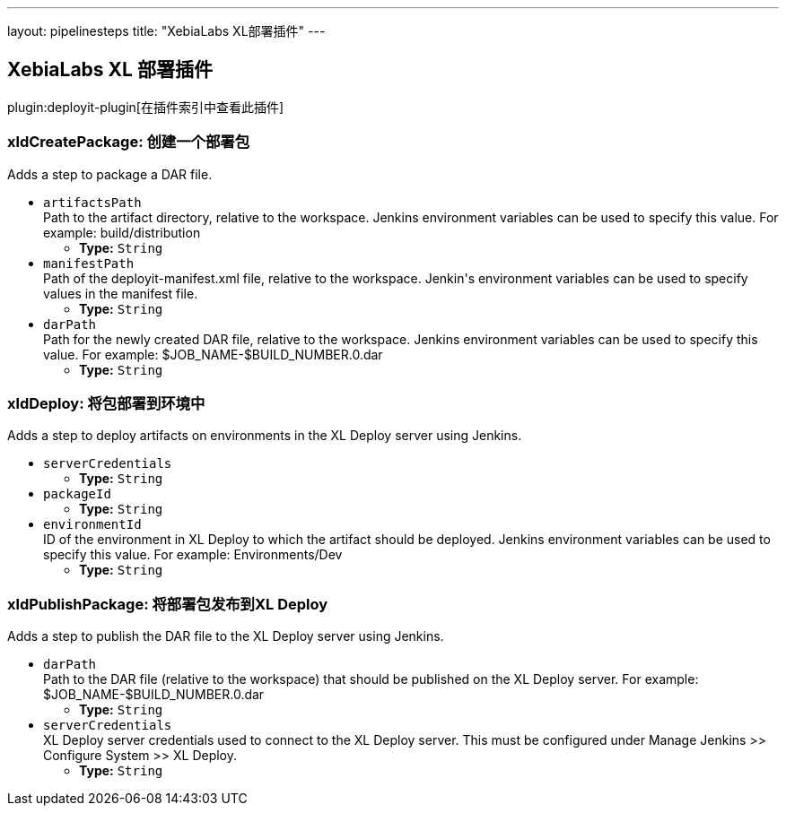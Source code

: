 ---
layout: pipelinesteps
title: "XebiaLabs XL部署插件"
---

:notitle:
:description:
:author:
:email: jenkinsci-users@googlegroups.com
:sectanchors:
:toc: left

== XebiaLabs XL 部署插件

plugin:deployit-plugin[在插件索引中查看此插件]

=== +xldCreatePackage+: 创建一个部署包
++++
<div><div>
  Adds a step to package a DAR file. 
</div></div>
<ul><li><code>artifactsPath</code>
<div><div>
  Path to the artifact directory, relative to the workspace. Jenkins environment variables can be used to specify this value. For example: build/distribution 
</div></div>

<ul><li><b>Type:</b> <code>String</code></li></ul></li>
<li><code>manifestPath</code>
<div><div>
  Path of the deployit-manifest.xml file, relative to the workspace. Jenkin's environment variables can be used to specify values in the manifest file. 
</div></div>

<ul><li><b>Type:</b> <code>String</code></li></ul></li>
<li><code>darPath</code>
<div><div>
  Path for the newly created DAR file, relative to the workspace. Jenkins environment variables can be used to specify this value. For example: $JOB_NAME-$BUILD_NUMBER.0.dar 
</div></div>

<ul><li><b>Type:</b> <code>String</code></li></ul></li>
</ul>


++++
=== +xldDeploy+: 将包部署到环境中
++++
<div><div>
  Adds a step to deploy artifacts on environments in the XL Deploy server using Jenkins. 
</div></div>
<ul><li><code>serverCredentials</code>
<ul><li><b>Type:</b> <code>String</code></li></ul></li>
<li><code>packageId</code>
<ul><li><b>Type:</b> <code>String</code></li></ul></li>
<li><code>environmentId</code>
<div><div>
  ID of the environment in XL Deploy to which the artifact should be deployed. Jenkins environment variables can be used to specify this value. For example: Environments/Dev 
</div></div>

<ul><li><b>Type:</b> <code>String</code></li></ul></li>
</ul>


++++
=== +xldPublishPackage+: 将部署包发布到XL Deploy
++++
<div><div>
  Adds a step to publish the DAR file to the XL Deploy server using Jenkins. 
</div></div>
<ul><li><code>darPath</code>
<div><div>
  Path to the DAR file (relative to the workspace) that should be published on the XL Deploy server. For example: $JOB_NAME-$BUILD_NUMBER.0.dar 
</div></div>

<ul><li><b>Type:</b> <code>String</code></li></ul></li>
<li><code>serverCredentials</code>
<div><div>
  XL Deploy server credentials used to connect to the XL Deploy server. This must be configured under Manage Jenkins &gt;&gt; Configure System &gt;&gt; XL Deploy. 
</div></div>

<ul><li><b>Type:</b> <code>String</code></li></ul></li>
</ul>


++++

